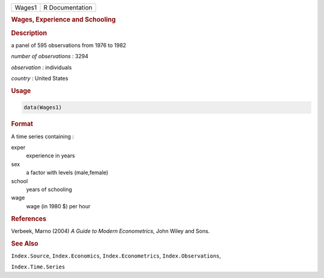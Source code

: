 .. container::

   ====== ===============
   Wages1 R Documentation
   ====== ===============

   .. rubric:: Wages, Experience and Schooling
      :name: Wages1

   .. rubric:: Description
      :name: description

   a panel of 595 observations from 1976 to 1982

   *number of observations* : 3294

   *observation* : individuals

   *country* : United States

   .. rubric:: Usage
      :name: usage

   .. code:: R

      data(Wages1)

   .. rubric:: Format
      :name: format

   A time series containing :

   exper
      experience in years

   sex
      a factor with levels (male,female)

   school
      years of schooling

   wage
      wage (in 1980 $) per hour

   .. rubric:: References
      :name: references

   Verbeek, Marno (2004) *A Guide to Modern Econometrics*, John Wiley
   and Sons.

   .. rubric:: See Also
      :name: see-also

   ``Index.Source``, ``Index.Economics``, ``Index.Econometrics``,
   ``Index.Observations``,

   ``Index.Time.Series``
